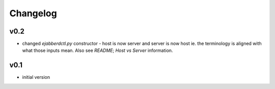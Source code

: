 Changelog
=========

v0.2
----

* changed `ejabberdctl.py` constructor - host is now server and server is now host
  ie. the terminology is aligned with what those inputs mean.
  Also see `README`; `Host vs Server` information.

v0.1
----

* initial version

